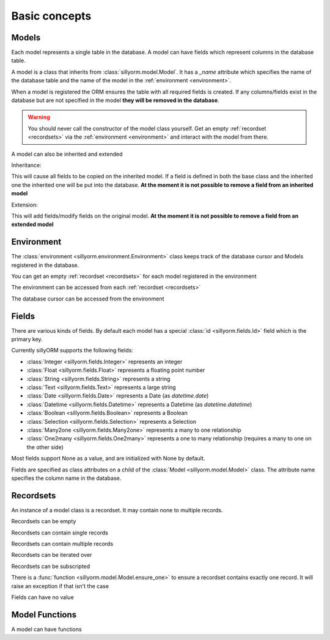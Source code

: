 .. _basic_concepts:

Basic concepts
==============

.. testsetup:: models_concept

   import tempfile
   import sillyorm
   from sillyorm.dbms import sqlite

   tmpfile = tempfile.NamedTemporaryFile()
   env = sillyorm.Environment(sqlite.SQLiteConnection(tmpfile.name).cursor())

------
Models
------

Each model represents a single table in the database. A model can have fields which represent columns in the database table.

A model is a class that inherits from :class:`sillyorm.model.Model`.
It has a `_name` attribute which specifies the name of the database table
and the name of the model in the :ref:`environment <environment>`.

.. testcode:: models_concept

   class ExampleModel(sillyorm.model.Model):
       _name = "example0"

   env.register_model(ExampleModel)
   env.init_tables()

When a model is registered the ORM ensures the table with all required fields is created.
If any columns/fields exist in the database but are not specified in the model **they will be removed in the database**.

.. warning::
   You should never call the constructor of the model class yourself.
   Get an empty :ref:`recordset <recordsets>` via the :ref:`environment <environment>` and interact with the model from there.

A model can also be inherited and extended

Inheritance:

.. testcode:: models_concept

   class ExampleModel(sillyorm.model.Model):
       _name = "example_inheritance"
       field1 = sillyorm.fields.Integer()

   class ExampleModelCopy(ExampleModel):
       _name = "example_inheritance_copy"
       field2 = sillyorm.fields.String()

   env.register_model(ExampleModel)
   env.register_model(ExampleModelCopy)
   env.init_tables()
   env["example_inheritance"].create({}).field1
   env["example_inheritance_copy"].create({}).field1
   env["example_inheritance_copy"].create({}).field2

This will cause all fields to be copied on the inherited model.
If a field is defined in both the base class and the inherited one the inherited one will be put into the database.
**At the moment it is not possible to remove a field from an inherited model**

Extension:

.. testcode:: models_concept

   class ExampleModel(sillyorm.model.Model):
       _name = "example_extension"
       field1 = sillyorm.fields.Integer()
       field2 = sillyorm.fields.Integer()

   class ExampleModelExtension(sillyorm.model.Model):
       _extend = "example_extension"
       # overrides field2 on original model, now field2 is a String
       field2 = sillyorm.fields.String()
       # adds a new field to the original model
       field3 = sillyorm.fields.String()

   env.register_model(ExampleModel)
   env.register_model(ExampleModelExtension)
   env.init_tables()
   env["example_extension"].create({}).field1
   env["example_extension"].create({}).field2
   env["example_extension"].create({}).field3

This will add fields/modify fields on the original model.
**At the moment it is not possible to remove a field from an extended model**


.. _environment:

-----------
Environment
-----------

The :class:`environment <sillyorm.environment.Environment>` class keeps track of the database cursor and Models registered in the database.

You can get an empty :ref:`recordset <recordsets>` for each model registered in the environment

.. doctest:: models_concept

   >>> env["example0"]
   example0[]

The environment can be accessed from each :ref:`recordset <recordsets>`

.. doctest:: models_concept

   # the environment can be accessed from each recordset
   >>> type(env["example0"].env)
   <class 'sillyorm.environment.Environment'>

The database cursor can be accessed from the environment

.. doctest:: models_concept

   # the database cursor can be accessed from the environment
   >>> type(env.cr)
   <class 'sillyorm.dbms.sqlite.SQLiteCursor'>


------
Fields
------

There are various kinds of fields. By default each model has a special :class:`id <sillyorm.fields.Id>` field which is the primary key.

Currently sillyORM supports the following fields:

* :class:`Integer <sillyorm.fields.Integer>` represents an integer
* :class:`Float <sillyorm.fields.Float>` represents a floating point number
* :class:`String <sillyorm.fields.String>` represents a string
* :class:`Text <sillyorm.fields.Text>` represents a large string
* :class:`Date <sillyorm.fields.Date>` represents a Date (as `datetime.date`)
* :class:`Datetime <sillyorm.fields.Datetime>` represents a Datetime (as `datetime.datetime`)
* :class:`Boolean <sillyorm.fields.Boolean>` represents a Boolean
* :class:`Selection <sillyorm.fields.Selection>` represents a Selection
* :class:`Many2one <sillyorm.fields.Many2one>` represents a many to one relationship
* :class:`One2many <sillyorm.fields.One2many>` represents a one to many relationship (requires a many to one on the other side)

Most fields support None as a value, and are initialized with None by default.

Fields are specified as class attributes on a child of the :class:`Model <sillyorm.model.Model>` class.
The attribute name specifies the column name in the database.

.. testcode:: models_concept

   class ExampleModel(sillyorm.model.Model):
       _name = "example1"

       name = sillyorm.fields.String()
       test = sillyorm.fields.String()

   env.register_model(ExampleModel)
   env.init_tables()


.. _recordsets:

----------
Recordsets
----------

An instance of a model class is a recordset. It may contain none to multiple records.


Recordsets can be empty

.. doctest:: models_concept

   # empty recordset
   >>> env["example1"]
   example1[]


Recordsets can contain single records

.. doctest:: models_concept

   # recordset with one record
   >>> rec_1 = env["example1"].create({"name": "this is record 1"})
   >>> rec_1
   example1[1]
   >>> rec_1.name
   'this is record 1'
   >>> rec_1.id
   1

   # another recordset with one record
   >>> env["example1"].create({"name": "this is record 2"})
   example1[2]

Recordsets can contain multiple records

.. doctest:: models_concept

   # recordset with two records
   >>> rec_12 = env["example1"].browse([1, 2])
   >>> rec_12
   example1[1, 2]
   >>> rec_12.name  # reading of a field is only possible if the recordset contains exactly one record
   Traceback (most recent call last):
   ...
   sillyorm.exceptions.SillyORMException: ensure_one found 2 id's
   >>> rec_12.read(["name"])  # if a recordset with multiple records has to be read use the `read` method
   [{'name': 'this is record 1'}, {'name': 'this is record 2'}]


Recordsets can be iterated over

.. doctest:: models_concept

   >>> rec_12 = env["example1"].browse([1, 2])
   >>> for record in rec_12: record
   example1[1]
   example1[2]

Recordsets can be subscripted

.. doctest:: models_concept

   >>> rec_12 = env["example1"].browse([1, 2])
   >>> rec_12[0]
   example1[1]
   >>> rec_12[1]
   example1[2]

There is a :func:`function <sillyorm.model.Model.ensure_one>` to ensure a recordset contains exactly one record. It will raise an exception if that isn't the case

.. doctest:: models_concept

   >>> rec_1 = env["example1"].browse(1)
   >>> rec_1.ensure_one()
   example1[1]


Fields can have no value

.. doctest:: models_concept

   # recordset with one record
   >>> rec_3 = env["example1"].create({"name": "this is record 3"})
   >>> rec_3
   example1[3]
   >>> repr(rec_3.test)
   'None'
   >>> rec_3.test = "test"
   >>> rec_3.test
   'test'
   >>> rec_3.test = None  # setting a field to None is also possible
   >>> repr(rec_3.test)
   'None'


---------------
Model Functions
---------------

A model can have functions

.. testcode:: models_concept

   class ExampleModel(sillyorm.model.Model):
       _name = "example2"

       name = sillyorm.fields.String()

       def somefunc(self):
           print(self)
           for record in self:
               print(f"it: {self}") 

   env.register_model(ExampleModel)
   env.init_tables()
   record = env["example2"].create({"name": "test"})
   record.somefunc()


.. testoutput:: models_concept

   example2[1]
   it: example2[1]
